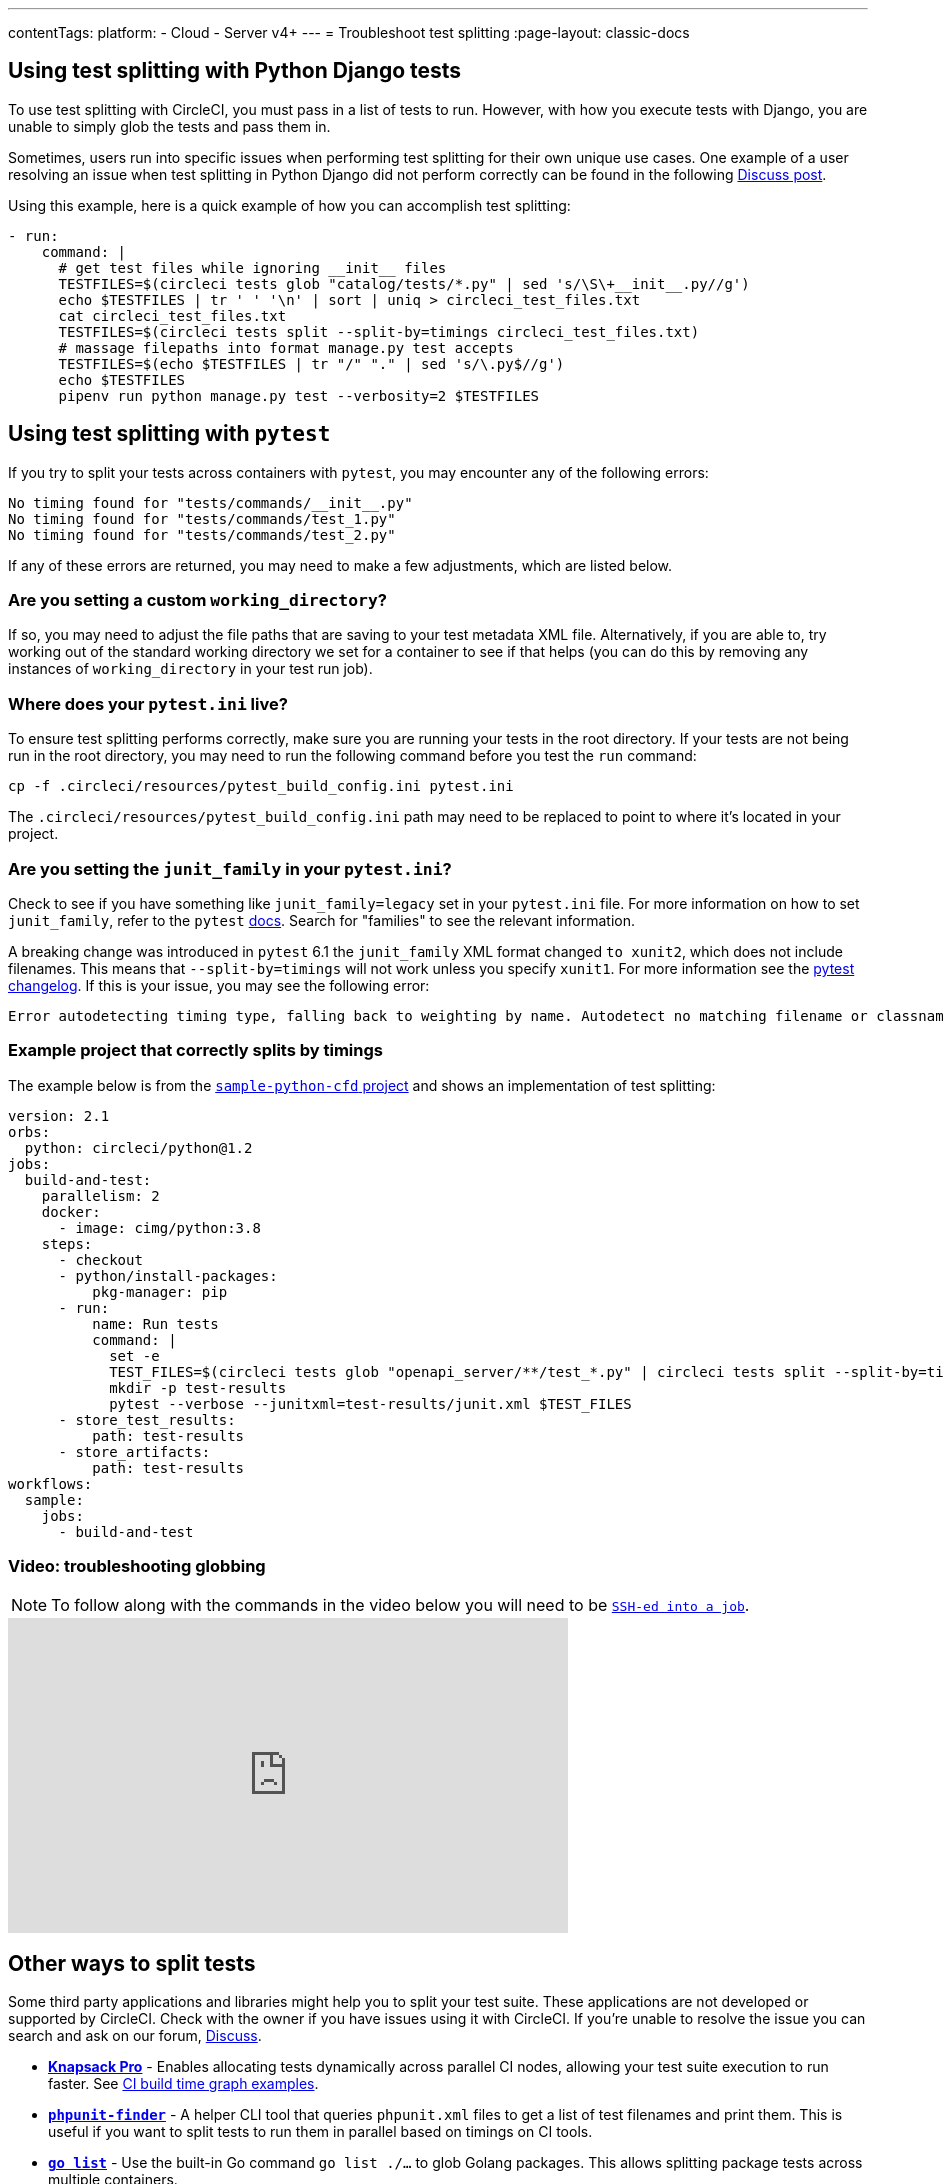 ---
contentTags:
  platform:
  - Cloud
  - Server v4+
---
= Troubleshoot test splitting
:page-layout: classic-docs

:page-description: Tips and common errors to help troubleshoot your CircleCI test splitting implementation.
:icons: font
:experimental:

[#using-test-splitting-with-python-django-tests]
## Using test splitting with Python Django tests

To use test splitting with CircleCI, you must pass in a list of tests to run. However, with how you execute tests with Django, you are unable to simply glob the tests and pass them in.

Sometimes, users run into specific issues when performing test splitting for their own unique use cases. One example of a user resolving an issue when test splitting in Python Django did not perform correctly can be found in the following link:https://discuss.circleci.com/t/python-django-tests-not-being-split-correctly/36624[Discuss post].

Using this example, here is a quick example of how you can accomplish test splitting:

[source,yaml]
----
- run:
    command: |
      # get test files while ignoring __init__ files
      TESTFILES=$(circleci tests glob "catalog/tests/*.py" | sed 's/\S\+__init__.py//g')
      echo $TESTFILES | tr ' ' '\n' | sort | uniq > circleci_test_files.txt
      cat circleci_test_files.txt
      TESTFILES=$(circleci tests split --split-by=timings circleci_test_files.txt)
      # massage filepaths into format manage.py test accepts
      TESTFILES=$(echo $TESTFILES | tr "/" "." | sed 's/\.py$//g')
      echo $TESTFILES
      pipenv run python manage.py test --verbosity=2 $TESTFILES
----

[#using-test-splitting-with-pytest]
## Using test splitting with `pytest`

If you try to split your tests across containers with `pytest`, you may encounter any of the following errors:

[source,shell]
----
No timing found for "tests/commands/__init__.py"
No timing found for "tests/commands/test_1.py"
No timing found for "tests/commands/test_2.py"
----

If any of these errors are returned, you may need to make a few adjustments, which are listed below.

[#are-you-setting-a-custom-working-directory?]
### Are you setting a custom `working_directory`?

If so, you may need to adjust the file paths that are saving to your test metadata XML file. Alternatively, if you are able to, try working out of the standard working directory we set for a container to see if that helps (you can do this by removing any instances of `working_directory` in your test run job).

[#where-does-your-pytest-ini-live]
### Where does your `pytest.ini` live?

To ensure test splitting performs correctly, make sure you are running your tests in the root directory. If your tests are not being run in the root directory, you may need to run the following command before you test the `run` command:

[source,shell]
----
cp -f .circleci/resources/pytest_build_config.ini pytest.ini
----

The `.circleci/resources/pytest_build_config.ini` path may need to be replaced to point to where it's located in your project.

[#are-you-setting-the-junit-family-in-your-pytest-ini]
### Are you setting the `junit_family` in your `pytest.ini`?

Check to see if you have something like `junit_family=legacy` set in your `pytest.ini` file. For more information on how to set `junit_family`, refer to the `pytest` link:https://docs.pytest.org/en/stable/_modules/_pytest/junitxml.html[docs]. Search for "families" to see the relevant information.

A breaking change was introduced in `pytest` 6.1 the `junit_family` XML format changed `to xunit2`, which does not include filenames. This means that `--split-by=timings` will not work unless you specify `xunit1`. For more information see the link:https://docs.pytest.org/en/stable/changelog.html#id137[pytest changelog]. If this is your issue, you may see the following error:

[,shell]
----
Error autodetecting timing type, falling back to weighting by name. Autodetect no matching filename or classname.  If file names are used, double check paths for absolute vs relative.
----

[#example-project-that-correctly-splits-by-timing]
### Example project that correctly splits by timings

The example below is from the link:https://github.com/CircleCI-Public/sample-python-cfd[`sample-python-cfd` project] and shows an implementation of test splitting:

```yml
version: 2.1
orbs:
  python: circleci/python@1.2
jobs:
  build-and-test:
    parallelism: 2
    docker:
      - image: cimg/python:3.8
    steps:
      - checkout
      - python/install-packages:
          pkg-manager: pip
      - run:
          name: Run tests
          command: |
            set -e
            TEST_FILES=$(circleci tests glob "openapi_server/**/test_*.py" | circleci tests split --split-by=timings)
            mkdir -p test-results
            pytest --verbose --junitxml=test-results/junit.xml $TEST_FILES
      - store_test_results:
          path: test-results
      - store_artifacts:
          path: test-results
workflows:
  sample:
    jobs:
      - build-and-test
```

[#video-troubleshooting-globbing]
### Video: troubleshooting globbing


NOTE: To follow along with the commands in the video below you will need to be xref:ssh-access-jobs#[`SSH-ed into a job`].

++++
<div class="video-wrapper">
  <iframe width="560" height="315" src="https://www.youtube.com/embed/fq-on5AUinE" frameborder="0" allow="autoplay; encrypted-media" allowfullscreen></iframe>
</div>
++++

[#other-ways-to-split-tests]
## Other ways to split tests

Some third party applications and libraries might help you to split your test suite. These applications are not developed or supported by CircleCI. Check with the owner if you have issues using it with CircleCI. If you're unable to resolve the issue you can search and ask on our forum, link:https://discuss.circleci.com/[Discuss].

* **link:https://knapsackpro.com[Knapsack Pro]** - Enables allocating tests
  dynamically across parallel CI nodes, allowing your test suite execution to run
  faster. See link:https://docs.knapsackpro.com/2018/improve-circleci-parallelisation-for-rspec-minitest-cypress[CI build time graph examples].

* **link:https://github.com/previousnext/phpunit-finder[`phpunit-finder`]** - A helper CLI tool that queries `phpunit.xml` files to get a list of test
  filenames and print them. This is useful if you want to split tests to run
  them in parallel based on timings on CI tools.

* **link:https://golang.org/cmd/go/#hdr-List_packages_or_modules[`go list`]** - Use the built-in Go command `go list ./...` to glob Golang packages. This allows splitting package tests across multiple containers.

[source,shell]
----
go test -v $(go list ./... | circleci tests split)
----

[#next-steps]
## Next steps

* xref:collect-test-data#[Collect test data]
* xref:insights-tests#[Test Insights]
